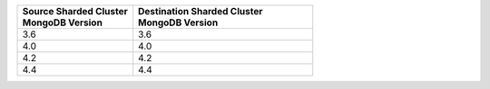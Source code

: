 .. list-table::
   :header-rows: 1
   :widths: 45 70

   * - | Source Sharded Cluster
       | MongoDB Version
     - | Destination Sharded Cluster
       | MongoDB Version

   * - 3.6
     - 3.6

   * - 4.0
     - 4.0

   * - 4.2
     - 4.2

   * - 4.4
     - 4.4
